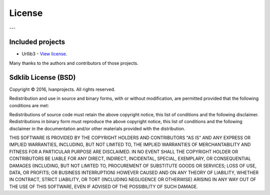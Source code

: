 =======
License
=======

---

Included projects
=================

- Urllib3 - `View license <https://github.com/shazow/urllib3/blob/master/LICENSE.txt>`_.

Many thanks to the authors and contributors of those projects.


Sdklib License (BSD)
===================

Copyright © 2016, Ivanprojects. All rights reserved.

Redistribution and use in source and binary forms, with or without modification,
are permitted provided that the following conditions are met:

Redistributions of source code must retain the above copyright notice, this list
of conditions and the following disclaimer. Redistributions in binary form must
reproduce the above copyright notice, this list of conditions and the following
disclaimer in the documentation and/or other materials provided with the
distribution.

THIS SOFTWARE IS PROVIDED BY THE COPYRIGHT HOLDERS AND CONTRIBUTORS "AS IS" AND
ANY EXPRESS OR IMPLIED WARRANTIES, INCLUDING, BUT NOT LIMITED TO, THE IMPLIED
WARRANTIES OF MERCHANTABILITY AND FITNESS FOR A PARTICULAR PURPOSE ARE
DISCLAIMED. IN NO EVENT SHALL THE COPYRIGHT HOLDER OR CONTRIBUTORS BE LIABLE FOR
ANY DIRECT, INDIRECT, INCIDENTAL, SPECIAL, EXEMPLARY, OR CONSEQUENTIAL DAMAGES
(INCLUDING, BUT NOT LIMITED TO, PROCUREMENT OF SUBSTITUTE GOODS OR SERVICES;
LOSS OF USE, DATA, OR PROFITS; OR BUSINESS INTERRUPTION) HOWEVER CAUSED AND ON
ANY THEORY OF LIABILITY, WHETHER IN CONTRACT, STRICT LIABILITY, OR TORT
(INCLUDING NEGLIGENCE OR OTHERWISE) ARISING IN ANY WAY OUT OF THE USE OF THIS
SOFTWARE, EVEN IF ADVISED OF THE POSSIBILITY OF SUCH DAMAGE.
